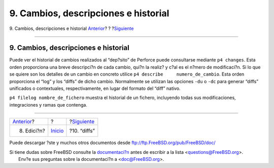 =====================================
9. Cambios, descripciones e historial
=====================================

.. raw:: html

   <div class="navheader">

9. Cambios, descripciones e historial
`Anterior <editing.html>`__?
?
?\ `Siguiente <diffs.html>`__

--------------

.. raw:: html

   </div>

.. raw:: html

   <div class="sect1">

.. raw:: html

   <div class="titlepage" xmlns="">

.. raw:: html

   <div>

.. raw:: html

   <div>

9. Cambios, descripciones e historial
-------------------------------------

.. raw:: html

   </div>

.. raw:: html

   </div>

.. raw:: html

   </div>

Puede ver el historial de cambios realizados al “dep?sito” de Perforce
puede consultarse mediante ``p4 changes``. Esta orden proporciona una
breve descripci?n de cada cambio, qui?n la realiz? y c?al es el n?mero
de modificaci?n. Si lo que se quiere son los detalles de un cambio en
concreto utilice ``p4 describe     numero_de_cambio``. Esta orden
proporciona el “log” y los “diffs” de dicho cambio. Normalmente se
utilizan las opciones ``-du`` o ``-dc`` para generar “diffs” unificados
o contextuales, respectivamente, en lugar del formato del “diff” nativo.

``p4 filelog nombre_de_fichero`` muestra el historial de un fichero,
incluyendo todas sus modificaciones, integraciones y ramas que contenga.

.. raw:: html

   </div>

.. raw:: html

   <div class="navfooter">

--------------

+--------------------------------+---------------------------+---------------------------------+
| `Anterior <editing.html>`__?   | ?                         | ?\ `Siguiente <diffs.html>`__   |
+--------------------------------+---------------------------+---------------------------------+
| 8. Edici?n?                    | `Inicio <index.html>`__   | ?10. “diffs”                    |
+--------------------------------+---------------------------+---------------------------------+

.. raw:: html

   </div>

Puede descargar ?ste y muchos otros documentos desde
ftp://ftp.FreeBSD.org/pub/FreeBSD/doc/

| Si tiene dudas sobre FreeBSD consulte la
  `documentaci?n <http://www.FreeBSD.org/docs.html>`__ antes de escribir
  a la lista <questions@FreeBSD.org\ >.
|  Env?e sus preguntas sobre la documentaci?n a <doc@FreeBSD.org\ >.
